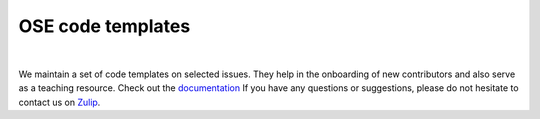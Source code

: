 ==================
OSE code templates
==================

.. image:: https://img.shields.io/badge/License-MIT-yellow.svg
    :target: https://opensource.org/licenses/MIT

.. image:: https://img.shields.io/badge/code%20style-black-000000.svg
    :target: https://github.com/psf/black

.. image:: https://github.com/openSourceEconomics/ose-code-templates/workflows/CI/badge.svg
    :target: https://github.com/OpenSourceEconomics/ose-code-templates/actions?query=workflow%3ACI

.. image:: https://codecov.io/gh/OpenSourceEconomics/ose-code-templates/branch/master/graph/badge.svg
    :target: https://codecov.io/gh/OpenSourceEconomics/ose-code-templates

.. image:: https://img.shields.io/badge/zulip-join_chat-brightgreen.svg
    :target: https://OpenSourceEconomics.zulipchat.com

.. image:: https://readthedocs.org/projects/ose-code-templates/badge/?version=latest
    :target: https://ose-code-templates.readthedocs.io/en/latest/?badge=latest


|

We maintain a set of code templates on selected issues. They help in the onboarding of new contributors and also serve as a teaching resource. Check out the `documentation  <https://ose-code-templates.readthedocs.io/en/latest/?badge=latest>`_ If you have any questions or suggestions, please do not hesitate to contact us on `Zulip <https://ose.zulipchat.com>`_.
